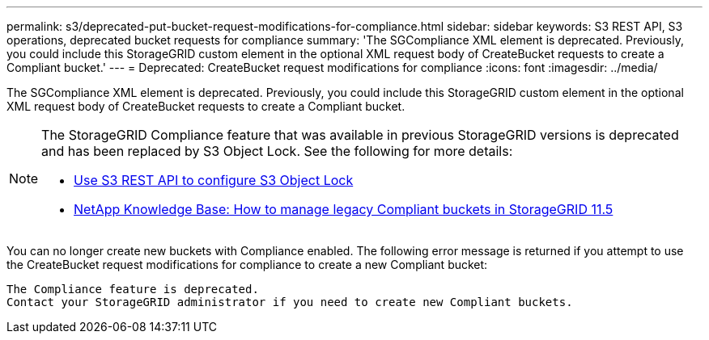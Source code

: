 ---
permalink: s3/deprecated-put-bucket-request-modifications-for-compliance.html
sidebar: sidebar
keywords: S3 REST API, S3 operations, deprecated bucket requests for compliance
summary: 'The SGCompliance XML element is deprecated. Previously, you could include this StorageGRID custom element in the optional XML request body of CreateBucket requests to create a Compliant bucket.'
---
= Deprecated: CreateBucket request modifications for compliance
:icons: font
:imagesdir: ../media/

[.lead]
The SGCompliance XML element is deprecated. Previously, you could include this StorageGRID custom element in the optional XML request body of CreateBucket requests to create a Compliant bucket.

[NOTE]
====
The StorageGRID Compliance feature that was available in previous StorageGRID versions is deprecated and has been replaced by S3 Object Lock. See the following for more details:

* link:../s3/use-s3-api-for-s3-object-lock.html[Use S3 REST API to configure S3 Object Lock]

* https://kb.netapp.com/Advice_and_Troubleshooting/Hybrid_Cloud_Infrastructure/StorageGRID/How_to_manage_legacy_Compliant_buckets_in_StorageGRID_11.5[NetApp Knowledge Base: How to manage legacy Compliant buckets in StorageGRID 11.5^]

====

You can no longer create new buckets with Compliance enabled. The following error message is returned if you attempt to use the CreateBucket request modifications for compliance to create a new Compliant bucket:

----
The Compliance feature is deprecated.
Contact your StorageGRID administrator if you need to create new Compliant buckets.
----
